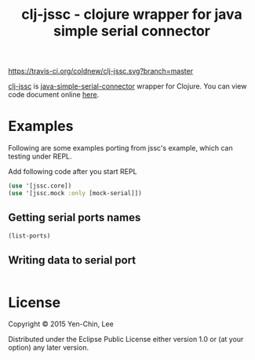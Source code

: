 #+TITLE: clj-jssc - clojure wrapper for java simple serial connector

# Badge
[[https://travis-ci.org/coldnew/clj-jssc][https://travis-ci.org/coldnew/clj-jssc.svg?branch=master]]

[[https://github.com/coldnew/clj-jssc][clj-jssc]] is [[https://github.com/scream3r/java-simple-serial-connector][java-simple-serial-connector]] wrapper for Clojure. You can view code
document online [[http://coldnew.github.io/clj-jssc/][here]].

* Examples

Following are some examples porting from jssc's example, which can testing under
REPL.

Add following code after you start REPL

#+BEGIN_SRC clojure
  (use '[jssc.core])
  (use '[jssc.mock :only [mock-serial]])
#+END_SRC

** Getting serial ports names

#+BEGIN_SRC clojure
  (list-ports)
#+END_SRC

** Writing data to serial port

#+BEGIN_SRC clojure

#+END_SRC

* License

Copyright © 2015 Yen-Chin, Lee

Distributed under the Eclipse Public License either version 1.0 or (at
your option) any later version.

